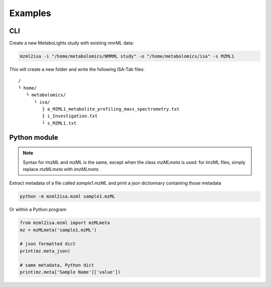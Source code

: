 Examples
========

CLI
---

Create a new MetaboLights study with existing nmrML data:

.. code:: bash

   mzml2isa -i "/home/metabolomics/NMRML study" -o "/home/metabolomics/isa" -s MZML1


This will create a new folder and write the following ISA-Tab files:

.. highlight:: none

.. parsed-literal::

   /
   └ home/
      └ metabolomics/
         └ isa/
            ├ a_MZML1_metabolite_profiling_mass_spectrometry.txt
            ├ i_Investigation.txt
            └ s_MZML1.txt



Python module
-------------

.. note::

   Syntax for imzML and mzML is the same, except when the
   class `mzMLmeta` is used: for imzML files, simply replace
   `mzMLmeta` with `imzMLmeta`.


Extract metadata of a file called `sample1.mzML` and print
a json dictionnary containing those metadata

.. highlight:: bash

.. code:: bash

   python -m mzml2isa.mzml sample1.mzML


Or within a Python program

.. highlight:: python

.. code:: python

   from mzml2isa.mzml import mzMLmeta
   mz = mzMLmeta('sample1.mzML')

   # json formatted dict
   print(mz.meta_json)

   # same metadata, Python dict
   print(mz.meta['Sample Name']['value'])

